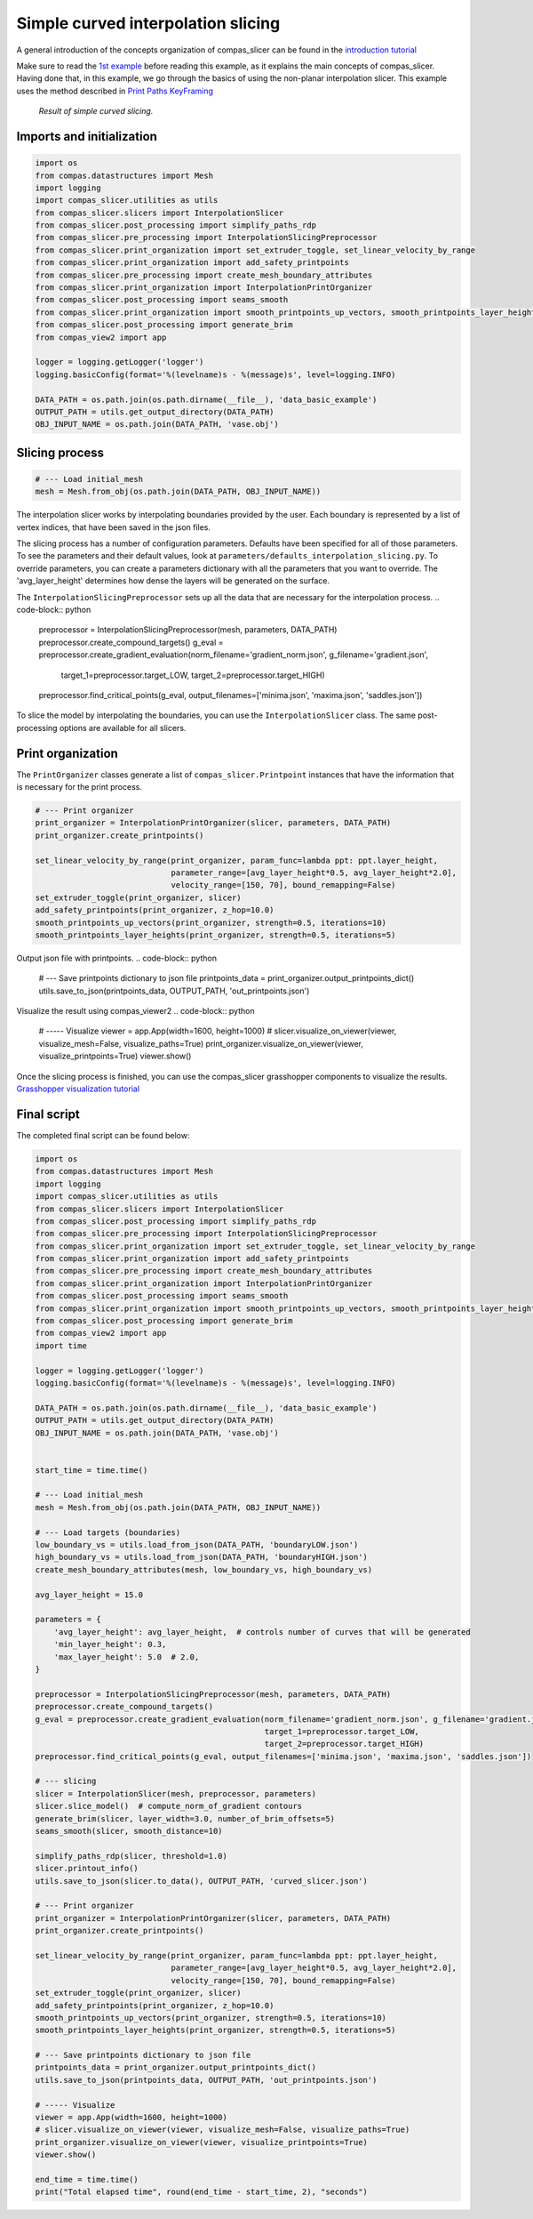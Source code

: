 *********************
Simple curved interpolation slicing
*********************

A general introduction of the concepts organization of compas_slicer can be found in the `introduction tutorial <https://compas.dev/compas_slicer/tutorials/01_introduction.html>`_


Make sure to read the `1st example <https://compas.dev/compas_slicer/examples/01_planar_slicing_simple.html>`_ before reading this example,
as it explains the main concepts of compas_slicer.
Having done that, in this example, we go through the basics of using the non-planar interpolation slicer.
This example uses the method described in `Print Paths KeyFraming <https://dl.acm.org/doi/fullHtml/10.1145/3424630.3425408>`_


.. figure:: figures/curved_slicing.PNG
    :figclass: figure
    :class: figure-img img-fluid

    *Result of simple curved slicing.*

Imports and initialization
==========================

.. code-block:: python

    import os
    from compas.datastructures import Mesh
    import logging
    import compas_slicer.utilities as utils
    from compas_slicer.slicers import InterpolationSlicer
    from compas_slicer.post_processing import simplify_paths_rdp
    from compas_slicer.pre_processing import InterpolationSlicingPreprocessor
    from compas_slicer.print_organization import set_extruder_toggle, set_linear_velocity_by_range
    from compas_slicer.print_organization import add_safety_printpoints
    from compas_slicer.pre_processing import create_mesh_boundary_attributes
    from compas_slicer.print_organization import InterpolationPrintOrganizer
    from compas_slicer.post_processing import seams_smooth
    from compas_slicer.print_organization import smooth_printpoints_up_vectors, smooth_printpoints_layer_heights
    from compas_slicer.post_processing import generate_brim
    from compas_view2 import app

    logger = logging.getLogger('logger')
    logging.basicConfig(format='%(levelname)s - %(message)s', level=logging.INFO)

    DATA_PATH = os.path.join(os.path.dirname(__file__), 'data_basic_example')
    OUTPUT_PATH = utils.get_output_directory(DATA_PATH)
    OBJ_INPUT_NAME = os.path.join(DATA_PATH, 'vase.obj')

Slicing process
===============

.. code-block:: python

    # --- Load initial_mesh
    mesh = Mesh.from_obj(os.path.join(DATA_PATH, OBJ_INPUT_NAME))


The interpolation slicer works by interpolating boundaries provided by the user. Each boundary is represented by a list
of vertex indices, that have been saved in the json files.

.. code-block:: python
    # --- Load targets (boundaries)
    low_boundary_vs = utils.load_from_json(DATA_PATH, 'boundaryLOW.json')
    high_boundary_vs = utils.load_from_json(DATA_PATH, 'boundaryHIGH.json')
    create_mesh_boundary_attributes(mesh, low_boundary_vs, high_boundary_vs)


The slicing process has a number of configuration parameters. Defaults have been specified for all of those parameters.
To see the parameters and their default values, look at ``parameters/defaults_interpolation_slicing.py``. To override
parameters, you can create a parameters dictionary with all the parameters that you want to override. The 'avg_layer_height'
determines how dense the layers will be generated on the surface.

.. code-block:: python
    avg_layer_height = 15.0
    parameters = {
        'avg_layer_height': avg_layer_height,  # controls number of curves that will be generated
        'min_layer_height': 0.3,
        'max_layer_height': 5.0  # 2.0,
    }

The ``InterpolationSlicingPreprocessor`` sets up all the data that are necessary for the interpolation process.
.. code-block:: python
    preprocessor = InterpolationSlicingPreprocessor(mesh, parameters, DATA_PATH)
    preprocessor.create_compound_targets()
    g_eval = preprocessor.create_gradient_evaluation(norm_filename='gradient_norm.json', g_filename='gradient.json',
                                                     target_1=preprocessor.target_LOW,
                                                     target_2=preprocessor.target_HIGH)
    preprocessor.find_critical_points(g_eval, output_filenames=['minima.json', 'maxima.json', 'saddles.json'])

To slice the model by interpolating the boundaries, you can use the ``InterpolationSlicer`` class. The same post-processing
options are available for all slicers.

.. code-block:: python
    # --- slicing
    slicer = InterpolationSlicer(mesh, preprocessor, parameters)
    slicer.slice_model()  # compute_norm_of_gradient contours

    # post processing
    generate_brim(slicer, layer_width=3.0, number_of_brim_offsets=5)
    seams_smooth(slicer, smooth_distance=10)
    simplify_paths_rdp(slicer, threshold=1.0)
    slicer.printout_info()
    utils.save_to_json(slicer.to_data(), OUTPUT_PATH, 'curved_slicer.json')



Print organization
===============

The ``PrintOrganizer`` classes generate a list of ``compas_slicer.Printpoint`` instances that have the information
that is necessary for the print process.

.. code-block:: python

    # --- Print organizer
    print_organizer = InterpolationPrintOrganizer(slicer, parameters, DATA_PATH)
    print_organizer.create_printpoints()

    set_linear_velocity_by_range(print_organizer, param_func=lambda ppt: ppt.layer_height,
                                 parameter_range=[avg_layer_height*0.5, avg_layer_height*2.0],
                                 velocity_range=[150, 70], bound_remapping=False)
    set_extruder_toggle(print_organizer, slicer)
    add_safety_printpoints(print_organizer, z_hop=10.0)
    smooth_printpoints_up_vectors(print_organizer, strength=0.5, iterations=10)
    smooth_printpoints_layer_heights(print_organizer, strength=0.5, iterations=5)

Output json file with printpoints.
.. code-block:: python
    # --- Save printpoints dictionary to json file
    printpoints_data = print_organizer.output_printpoints_dict()
    utils.save_to_json(printpoints_data, OUTPUT_PATH, 'out_printpoints.json')

Visualize the result using compas_viewer2
.. code-block:: python
    # ----- Visualize
    viewer = app.App(width=1600, height=1000)
    # slicer.visualize_on_viewer(viewer, visualize_mesh=False, visualize_paths=True)
    print_organizer.visualize_on_viewer(viewer, visualize_printpoints=True)
    viewer.show()



Once the slicing process is finished, you can use the compas_slicer grasshopper components to visualize the results.
`Grasshopper visualization tutorial <https://compas.dev/compas_slicer/tutorials/02_grasshopper_visualization.html>`_



Final script
============

The completed final script can be found below:

.. code-block:: python

    import os
    from compas.datastructures import Mesh
    import logging
    import compas_slicer.utilities as utils
    from compas_slicer.slicers import InterpolationSlicer
    from compas_slicer.post_processing import simplify_paths_rdp
    from compas_slicer.pre_processing import InterpolationSlicingPreprocessor
    from compas_slicer.print_organization import set_extruder_toggle, set_linear_velocity_by_range
    from compas_slicer.print_organization import add_safety_printpoints
    from compas_slicer.pre_processing import create_mesh_boundary_attributes
    from compas_slicer.print_organization import InterpolationPrintOrganizer
    from compas_slicer.post_processing import seams_smooth
    from compas_slicer.print_organization import smooth_printpoints_up_vectors, smooth_printpoints_layer_heights
    from compas_slicer.post_processing import generate_brim
    from compas_view2 import app
    import time

    logger = logging.getLogger('logger')
    logging.basicConfig(format='%(levelname)s - %(message)s', level=logging.INFO)

    DATA_PATH = os.path.join(os.path.dirname(__file__), 'data_basic_example')
    OUTPUT_PATH = utils.get_output_directory(DATA_PATH)
    OBJ_INPUT_NAME = os.path.join(DATA_PATH, 'vase.obj')


    start_time = time.time()

    # --- Load initial_mesh
    mesh = Mesh.from_obj(os.path.join(DATA_PATH, OBJ_INPUT_NAME))

    # --- Load targets (boundaries)
    low_boundary_vs = utils.load_from_json(DATA_PATH, 'boundaryLOW.json')
    high_boundary_vs = utils.load_from_json(DATA_PATH, 'boundaryHIGH.json')
    create_mesh_boundary_attributes(mesh, low_boundary_vs, high_boundary_vs)

    avg_layer_height = 15.0

    parameters = {
        'avg_layer_height': avg_layer_height,  # controls number of curves that will be generated
        'min_layer_height': 0.3,
        'max_layer_height': 5.0  # 2.0,
    }

    preprocessor = InterpolationSlicingPreprocessor(mesh, parameters, DATA_PATH)
    preprocessor.create_compound_targets()
    g_eval = preprocessor.create_gradient_evaluation(norm_filename='gradient_norm.json', g_filename='gradient.json',
                                                     target_1=preprocessor.target_LOW,
                                                     target_2=preprocessor.target_HIGH)
    preprocessor.find_critical_points(g_eval, output_filenames=['minima.json', 'maxima.json', 'saddles.json'])

    # --- slicing
    slicer = InterpolationSlicer(mesh, preprocessor, parameters)
    slicer.slice_model()  # compute_norm_of_gradient contours
    generate_brim(slicer, layer_width=3.0, number_of_brim_offsets=5)
    seams_smooth(slicer, smooth_distance=10)

    simplify_paths_rdp(slicer, threshold=1.0)
    slicer.printout_info()
    utils.save_to_json(slicer.to_data(), OUTPUT_PATH, 'curved_slicer.json')

    # --- Print organizer
    print_organizer = InterpolationPrintOrganizer(slicer, parameters, DATA_PATH)
    print_organizer.create_printpoints()

    set_linear_velocity_by_range(print_organizer, param_func=lambda ppt: ppt.layer_height,
                                 parameter_range=[avg_layer_height*0.5, avg_layer_height*2.0],
                                 velocity_range=[150, 70], bound_remapping=False)
    set_extruder_toggle(print_organizer, slicer)
    add_safety_printpoints(print_organizer, z_hop=10.0)
    smooth_printpoints_up_vectors(print_organizer, strength=0.5, iterations=10)
    smooth_printpoints_layer_heights(print_organizer, strength=0.5, iterations=5)

    # --- Save printpoints dictionary to json file
    printpoints_data = print_organizer.output_printpoints_dict()
    utils.save_to_json(printpoints_data, OUTPUT_PATH, 'out_printpoints.json')

    # ----- Visualize
    viewer = app.App(width=1600, height=1000)
    # slicer.visualize_on_viewer(viewer, visualize_mesh=False, visualize_paths=True)
    print_organizer.visualize_on_viewer(viewer, visualize_printpoints=True)
    viewer.show()

    end_time = time.time()
    print("Total elapsed time", round(end_time - start_time, 2), "seconds")
